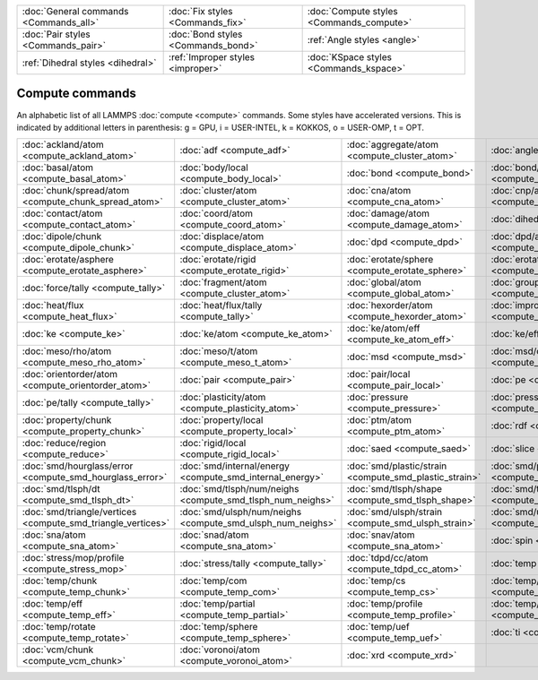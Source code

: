 +----------------------------------------+------------------------------------+------------------------------------------+
| :doc:`General commands <Commands_all>` | :doc:`Fix styles <Commands_fix>`   | :doc:`Compute styles <Commands_compute>` |
+----------------------------------------+------------------------------------+------------------------------------------+
| :doc:`Pair styles <Commands_pair>`     | :doc:`Bond styles <Commands_bond>` | :ref:`Angle styles <angle>`              |
+----------------------------------------+------------------------------------+------------------------------------------+
| :ref:`Dihedral styles <dihedral>`      | :ref:`Improper styles <improper>`  | :doc:`KSpace styles <Commands_kspace>`   |
+----------------------------------------+------------------------------------+------------------------------------------+

Compute commands
================

An alphabetic list of all LAMMPS :doc:`compute <compute>` commands.
Some styles have accelerated versions.  This is indicated by
additional letters in parenthesis: g = GPU, i = USER-INTEL, k =
KOKKOS, o = USER-OMP, t = OPT.

+--------------------------------------------------------------+------------------------------------------------------------+--------------------------------------------------------+------------------------------------------------------------------+--------------------------------------------------------------+------------------------------------------------------+
| :doc:`ackland/atom <compute_ackland_atom>`                   | :doc:`adf <compute_adf>`                                   | :doc:`aggregate/atom <compute_cluster_atom>`           | :doc:`angle <compute_angle>`                                     | :doc:`angle/local <compute_angle_local>`                     | :doc:`angmom/chunk <compute_angmom_chunk>`           |
+--------------------------------------------------------------+------------------------------------------------------------+--------------------------------------------------------+------------------------------------------------------------------+--------------------------------------------------------------+------------------------------------------------------+
| :doc:`basal/atom <compute_basal_atom>`                       | :doc:`body/local <compute_body_local>`                     | :doc:`bond <compute_bond>`                             | :doc:`bond/local <compute_bond_local>`                           | :doc:`centro/atom <compute_centro_atom>`                     | :doc:`chunk/atom <compute_chunk_atom>`               |
+--------------------------------------------------------------+------------------------------------------------------------+--------------------------------------------------------+------------------------------------------------------------------+--------------------------------------------------------------+------------------------------------------------------+
| :doc:`chunk/spread/atom <compute_chunk_spread_atom>`         | :doc:`cluster/atom <compute_cluster_atom>`                 | :doc:`cna/atom <compute_cna_atom>`                     | :doc:`cnp/atom <compute_cnp_atom>`                               | :doc:`com <compute_com>`                                     | :doc:`com/chunk <compute_com_chunk>`                 |
+--------------------------------------------------------------+------------------------------------------------------------+--------------------------------------------------------+------------------------------------------------------------------+--------------------------------------------------------------+------------------------------------------------------+
| :doc:`contact/atom <compute_contact_atom>`                   | :doc:`coord/atom <compute_coord_atom>`                     | :doc:`damage/atom <compute_damage_atom>`               | :doc:`dihedral <compute_dihedral>`                               | :doc:`dihedral/local <compute_dihedral_local>`               | :doc:`dilatation/atom <compute_dilatation_atom>`     |
+--------------------------------------------------------------+------------------------------------------------------------+--------------------------------------------------------+------------------------------------------------------------------+--------------------------------------------------------------+------------------------------------------------------+
| :doc:`dipole/chunk <compute_dipole_chunk>`                   | :doc:`displace/atom <compute_displace_atom>`               | :doc:`dpd <compute_dpd>`                               | :doc:`dpd/atom <compute_dpd_atom>`                               | :doc:`edpd/temp/atom <compute_edpd_temp_atom>`               | :doc:`entropy/atom <compute_entropy_atom>`           |
+--------------------------------------------------------------+------------------------------------------------------------+--------------------------------------------------------+------------------------------------------------------------------+--------------------------------------------------------------+------------------------------------------------------+
| :doc:`erotate/asphere <compute_erotate_asphere>`             | :doc:`erotate/rigid <compute_erotate_rigid>`               | :doc:`erotate/sphere <compute_erotate_sphere>`         | :doc:`erotate/sphere/atom <compute_erotate_sphere_atom>`         | :doc:`event/displace <compute_event_displace>`               | :doc:`fep <compute_fep>`                             |
+--------------------------------------------------------------+------------------------------------------------------------+--------------------------------------------------------+------------------------------------------------------------------+--------------------------------------------------------------+------------------------------------------------------+
| :doc:`force/tally <compute_tally>`                           | :doc:`fragment/atom <compute_cluster_atom>`                | :doc:`global/atom <compute_global_atom>`               | :doc:`group/group <compute_group_group>`                         | :doc:`gyration <compute_gyration>`                           | :doc:`gyration/chunk <compute_gyration_chunk>`       |
+--------------------------------------------------------------+------------------------------------------------------------+--------------------------------------------------------+------------------------------------------------------------------+--------------------------------------------------------------+------------------------------------------------------+
| :doc:`heat/flux <compute_heat_flux>`                         | :doc:`heat/flux/tally <compute_tally>`                     | :doc:`hexorder/atom <compute_hexorder_atom>`           | :doc:`improper <compute_improper>`                               | :doc:`improper/local <compute_improper_local>`               | :doc:`inertia/chunk <compute_inertia_chunk>`         |
+--------------------------------------------------------------+------------------------------------------------------------+--------------------------------------------------------+------------------------------------------------------------------+--------------------------------------------------------------+------------------------------------------------------+
| :doc:`ke <compute_ke>`                                       | :doc:`ke/atom <compute_ke_atom>`                           | :doc:`ke/atom/eff <compute_ke_atom_eff>`               | :doc:`ke/eff <compute_ke_eff>`                                   | :doc:`ke/rigid <compute_ke_rigid>`                           | :doc:`meso/e/atom <compute_meso_e_atom>`             |
+--------------------------------------------------------------+------------------------------------------------------------+--------------------------------------------------------+------------------------------------------------------------------+--------------------------------------------------------------+------------------------------------------------------+
| :doc:`meso/rho/atom <compute_meso_rho_atom>`                 | :doc:`meso/t/atom <compute_meso_t_atom>`                   | :doc:`msd <compute_msd>`                               | :doc:`msd/chunk <compute_msd_chunk>`                             | :doc:`msd/nongauss <compute_msd_nongauss>`                   | :doc:`omega/chunk <compute_omega_chunk>`             |
+--------------------------------------------------------------+------------------------------------------------------------+--------------------------------------------------------+------------------------------------------------------------------+--------------------------------------------------------------+------------------------------------------------------+
| :doc:`orientorder/atom <compute_orientorder_atom>`           | :doc:`pair <compute_pair>`                                 | :doc:`pair/local <compute_pair_local>`                 | :doc:`pe <compute_pe>`                                           | :doc:`pe/atom <compute_pe_atom>`                             | :doc:`pe/mol/tally <compute_tally>`                  |
+--------------------------------------------------------------+------------------------------------------------------------+--------------------------------------------------------+------------------------------------------------------------------+--------------------------------------------------------------+------------------------------------------------------+
| :doc:`pe/tally <compute_tally>`                              | :doc:`plasticity/atom <compute_plasticity_atom>`           | :doc:`pressure <compute_pressure>`                     | :doc:`pressure/cylinder <compute_pressure_cylinder>`             | :doc:`pressure/uef <compute_pressure_uef>`                   | :doc:`property/atom <compute_property_atom>`         |
+--------------------------------------------------------------+------------------------------------------------------------+--------------------------------------------------------+------------------------------------------------------------------+--------------------------------------------------------------+------------------------------------------------------+
| :doc:`property/chunk <compute_property_chunk>`               | :doc:`property/local <compute_property_local>`             | :doc:`ptm/atom <compute_ptm_atom>`                     | :doc:`rdf <compute_rdf>`                                         | :doc:`reduce <compute_reduce>`                               | :doc:`reduce/chunk <compute_reduce_chunk>`           |
+--------------------------------------------------------------+------------------------------------------------------------+--------------------------------------------------------+------------------------------------------------------------------+--------------------------------------------------------------+------------------------------------------------------+
| :doc:`reduce/region <compute_reduce>`                        | :doc:`rigid/local <compute_rigid_local>`                   | :doc:`saed <compute_saed>`                             | :doc:`slice <compute_slice>`                                     | :doc:`smd/contact/radius <compute_smd_contact_radius>`       | :doc:`smd/damage <compute_smd_damage>`               |
+--------------------------------------------------------------+------------------------------------------------------------+--------------------------------------------------------+------------------------------------------------------------------+--------------------------------------------------------------+------------------------------------------------------+
| :doc:`smd/hourglass/error <compute_smd_hourglass_error>`     | :doc:`smd/internal/energy <compute_smd_internal_energy>`   | :doc:`smd/plastic/strain <compute_smd_plastic_strain>` | :doc:`smd/plastic/strain/rate <compute_smd_plastic_strain_rate>` | :doc:`smd/rho <compute_smd_rho>`                             | :doc:`smd/tlsph/defgrad <compute_smd_tlsph_defgrad>` |
+--------------------------------------------------------------+------------------------------------------------------------+--------------------------------------------------------+------------------------------------------------------------------+--------------------------------------------------------------+------------------------------------------------------+
| :doc:`smd/tlsph/dt <compute_smd_tlsph_dt>`                   | :doc:`smd/tlsph/num/neighs <compute_smd_tlsph_num_neighs>` | :doc:`smd/tlsph/shape <compute_smd_tlsph_shape>`       | :doc:`smd/tlsph/strain <compute_smd_tlsph_strain>`               | :doc:`smd/tlsph/strain/rate <compute_smd_tlsph_strain_rate>` | :doc:`smd/tlsph/stress <compute_smd_tlsph_stress>`   |
+--------------------------------------------------------------+------------------------------------------------------------+--------------------------------------------------------+------------------------------------------------------------------+--------------------------------------------------------------+------------------------------------------------------+
| :doc:`smd/triangle/vertices <compute_smd_triangle_vertices>` | :doc:`smd/ulsph/num/neighs <compute_smd_ulsph_num_neighs>` | :doc:`smd/ulsph/strain <compute_smd_ulsph_strain>`     | :doc:`smd/ulsph/strain/rate <compute_smd_ulsph_strain_rate>`     | :doc:`smd/ulsph/stress <compute_smd_ulsph_stress>`           | :doc:`smd/vol <compute_smd_vol>`                     |
+--------------------------------------------------------------+------------------------------------------------------------+--------------------------------------------------------+------------------------------------------------------------------+--------------------------------------------------------------+------------------------------------------------------+
| :doc:`sna/atom <compute_sna_atom>`                           | :doc:`snad/atom <compute_sna_atom>`                        | :doc:`snav/atom <compute_sna_atom>`                    | :doc:`spin <compute_spin>`                                       | :doc:`stress/atom <compute_stress_atom>`                     | :doc:`stress/mop <compute_stress_mop>`               |
+--------------------------------------------------------------+------------------------------------------------------------+--------------------------------------------------------+------------------------------------------------------------------+--------------------------------------------------------------+------------------------------------------------------+
| :doc:`stress/mop/profile <compute_stress_mop>`               | :doc:`stress/tally <compute_tally>`                        | :doc:`tdpd/cc/atom <compute_tdpd_cc_atom>`             | :doc:`temp (k) <compute_temp>`                                   | :doc:`temp/asphere <compute_temp_asphere>`                   | :doc:`temp/body <compute_temp_body>`                 |
+--------------------------------------------------------------+------------------------------------------------------------+--------------------------------------------------------+------------------------------------------------------------------+--------------------------------------------------------------+------------------------------------------------------+
| :doc:`temp/chunk <compute_temp_chunk>`                       | :doc:`temp/com <compute_temp_com>`                         | :doc:`temp/cs <compute_temp_cs>`                       | :doc:`temp/deform <compute_temp_deform>`                         | :doc:`temp/deform/eff <compute_temp_deform_eff>`             | :doc:`temp/drude <compute_temp_drude>`               |
+--------------------------------------------------------------+------------------------------------------------------------+--------------------------------------------------------+------------------------------------------------------------------+--------------------------------------------------------------+------------------------------------------------------+
| :doc:`temp/eff <compute_temp_eff>`                           | :doc:`temp/partial <compute_temp_partial>`                 | :doc:`temp/profile <compute_temp_profile>`             | :doc:`temp/ramp <compute_temp_ramp>`                             | :doc:`temp/region <compute_temp_region>`                     | :doc:`temp/region/eff <compute_temp_region_eff>`     |
+--------------------------------------------------------------+------------------------------------------------------------+--------------------------------------------------------+------------------------------------------------------------------+--------------------------------------------------------------+------------------------------------------------------+
| :doc:`temp/rotate <compute_temp_rotate>`                     | :doc:`temp/sphere <compute_temp_sphere>`                   | :doc:`temp/uef <compute_temp_uef>`                     | :doc:`ti <compute_ti>`                                           | :doc:`torque/chunk <compute_torque_chunk>`                   | :doc:`vacf <compute_vacf>`                           |
+--------------------------------------------------------------+------------------------------------------------------------+--------------------------------------------------------+------------------------------------------------------------------+--------------------------------------------------------------+------------------------------------------------------+
| :doc:`vcm/chunk <compute_vcm_chunk>`                         | :doc:`voronoi/atom <compute_voronoi_atom>`                 | :doc:`xrd <compute_xrd>`                               |                                                                  |                                                              |                                                      |
+--------------------------------------------------------------+------------------------------------------------------------+--------------------------------------------------------+------------------------------------------------------------------+--------------------------------------------------------------+------------------------------------------------------+


.. _lws: http://lammps.sandia.gov
.. _ld: Manual.html
.. _lc: Commands_all.html
